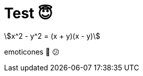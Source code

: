 // = Your Blog title
// See https://hubpress.gitbooks.io/hubpress-knowledgebase/content/ for information about the parameters.
// :hp-image: /covers/cover.png
// :published_at: 2019-01-31
// :hp-tags: HubPress, Blog, Open_Source,
// :hp-alt-title: My English Title

= Test 😇
:stem: latexmathl

stem:[x^2 - y^2 = (x + y)(x - y)]

emoticones 🤡 😕